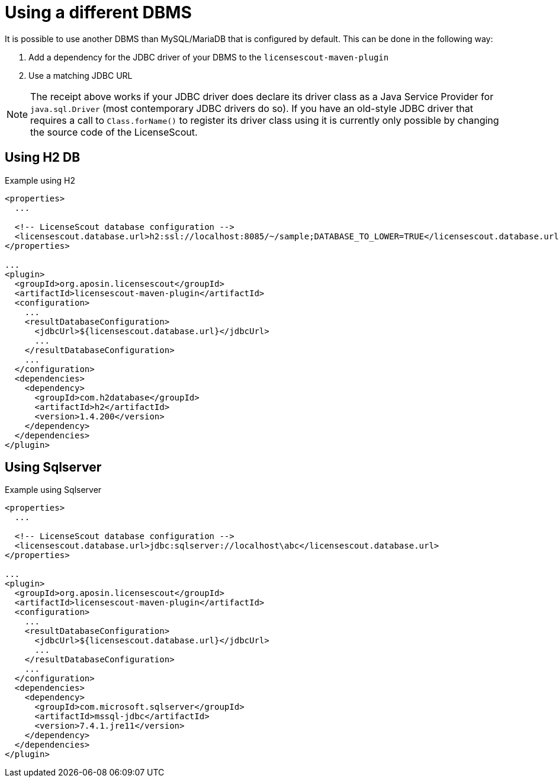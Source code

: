 //
// Copyright 2019 Association for the promotion of open-source insurance software and for the establishment of open interface standards in the insurance industry (Verein zur Förderung quelloffener Versicherungssoftware und Etablierung offener Schnittstellenstandards in der Versicherungsbranche)
//
// Licensed under the Apache License, Version 2.0 (the "License");
// you may not use this file except in compliance with the License.
// You may obtain a copy of the License at
//
//     http://www.apache.org/licenses/LICENSE-2.0
//
// Unless required by applicable law or agreed to in writing, software
// distributed under the License is distributed on an "AS IS" BASIS,
// WITHOUT WARRANTIES OR CONDITIONS OF ANY KIND, either express or implied.
// See the License for the specific language governing permissions and
// limitations under the License.
//

= Using a different DBMS

:encoding: utf-8
:lang: en
:doctype: book
:toc:
:toclevels: 4


It is possible to use another DBMS than MySQL/MariaDB that is configured by default.
This can be done in the following way:

. Add a dependency for the JDBC driver of your DBMS to the `licensescout-maven-plugin`
. Use a matching JDBC URL

NOTE: The receipt above works if your JDBC driver does declare its driver class
as a Java Service Provider for `java.sql.Driver` (most contemporary JDBC drivers do so).
If you have an old-style JDBC driver that requires a call to `Class.forName()` to register
its driver class using it is
currently only possible by changing the source code of the LicenseScout.

== Using H2 DB

.Example using H2
[source, xml]
----
<properties>
  ...

  <!-- LicenseScout database configuration -->
  <licensescout.database.url>h2:ssl://localhost:8085/~/sample;DATABASE_TO_LOWER=TRUE</licensescout.database.url>
</properties>

...
<plugin>
  <groupId>org.aposin.licensescout</groupId>
  <artifactId>licensescout-maven-plugin</artifactId>
  <configuration>
    ...
    <resultDatabaseConfiguration>
      <jdbcUrl>${licensescout.database.url}</jdbcUrl>
      ...
    </resultDatabaseConfiguration>
    ...
  </configuration>
  <dependencies>
    <dependency>
      <groupId>com.h2database</groupId>
      <artifactId>h2</artifactId>
      <version>1.4.200</version>
    </dependency>
  </dependencies>
</plugin>
----

== Using Sqlserver

.Example using Sqlserver
[source, xml]
----
<properties>
  ...

  <!-- LicenseScout database configuration -->
  <licensescout.database.url>jdbc:sqlserver://localhost\abc</licensescout.database.url>
</properties>

...
<plugin>
  <groupId>org.aposin.licensescout</groupId>
  <artifactId>licensescout-maven-plugin</artifactId>
  <configuration>
    ...
    <resultDatabaseConfiguration>
      <jdbcUrl>${licensescout.database.url}</jdbcUrl>
      ...
    </resultDatabaseConfiguration>
    ...
  </configuration>
  <dependencies>
    <dependency>
      <groupId>com.microsoft.sqlserver</groupId>
      <artifactId>mssql-jdbc</artifactId>
      <version>7.4.1.jre11</version>
    </dependency>
  </dependencies>
</plugin>
----

